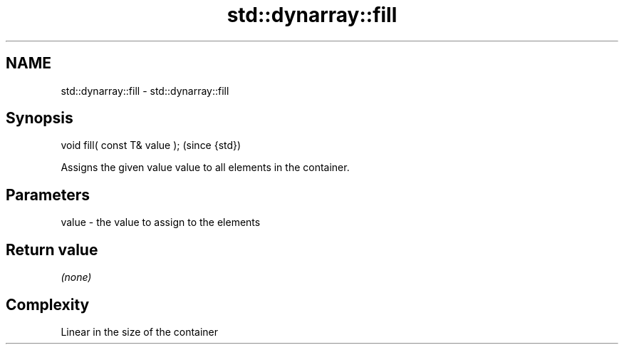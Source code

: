 .TH std::dynarray::fill 3 "Nov 16 2016" "2.1 | http://cppreference.com" "C++ Standard Libary"
.SH NAME
std::dynarray::fill \- std::dynarray::fill

.SH Synopsis
   void fill( const T& value );  (since {std})

   Assigns the given value value to all elements in the container.

.SH Parameters

   value - the value to assign to the elements

.SH Return value

   \fI(none)\fP

.SH Complexity

   Linear in the size of the container
